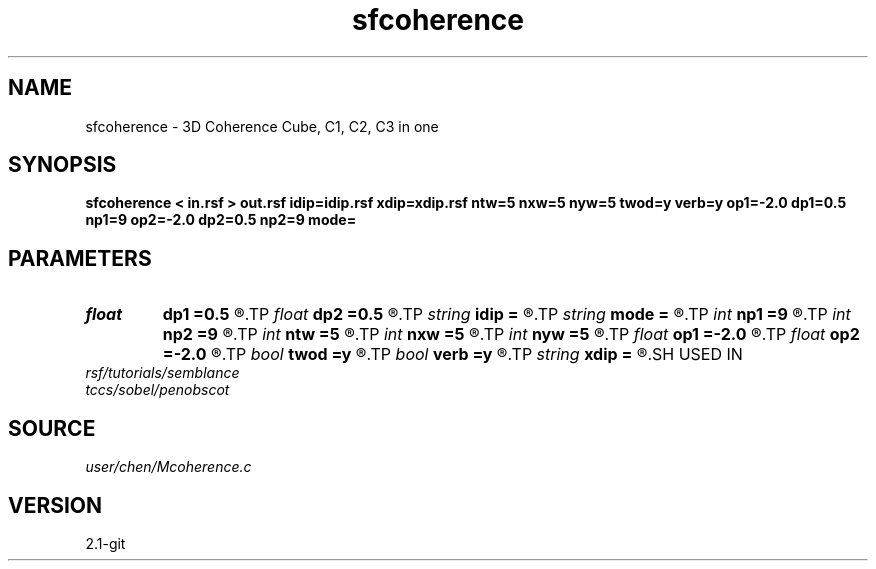 .TH sfcoherence 1  "APRIL 2019" Madagascar "Madagascar Manuals"
.SH NAME
sfcoherence \- 3D Coherence Cube, C1, C2, C3 in one 
.SH SYNOPSIS
.B sfcoherence < in.rsf > out.rsf idip=idip.rsf xdip=xdip.rsf ntw=5 nxw=5 nyw=5 twod=y verb=y op1=-2.0 dp1=0.5 np1=9 op2=-2.0 dp2=0.5 np2=9 mode=
.SH PARAMETERS
.PD 0
.TP
.I float  
.B dp1
.B =0.5
.R  
.TP
.I float  
.B dp2
.B =0.5
.R  
.TP
.I string 
.B idip
.B =
.R  	inline dip (auxiliary output file name)
.TP
.I string 
.B mode
.B =
.R  	coherence mode: c1, c2, c3
.TP
.I int    
.B np1
.B =9
.R  	inline slope
.TP
.I int    
.B np2
.B =9
.R  	xline slope
.TP
.I int    
.B ntw
.B =5
.R  	half window size for coherence
.TP
.I int    
.B nxw
.B =5
.R  	half window size for coherence
.TP
.I int    
.B nyw
.B =5
.R  	half window size for coherence
.TP
.I float  
.B op1
.B =-2.0
.R  
.TP
.I float  
.B op2
.B =-2.0
.R  
.TP
.I bool   
.B twod
.B =y
.R  [y/n]	y: only twod coherence
.TP
.I bool   
.B verb
.B =y
.R  [y/n]	verbosity
.TP
.I string 
.B xdip
.B =
.R  	crossline dip (auxiliary output file name)
.SH USED IN
.TP
.I rsf/tutorials/semblance
.TP
.I tccs/sobel/penobscot
.SH SOURCE
.I user/chen/Mcoherence.c
.SH VERSION
2.1-git
